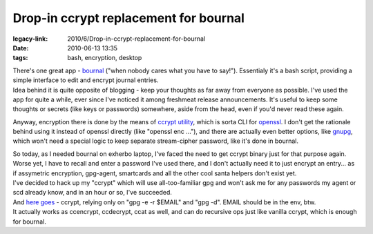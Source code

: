 Drop-in ccrypt replacement for bournal
######################################

:legacy-link: 2010/6/Drop-in-ccrypt-replacement-for-bournal
:date: 2010-06-13 13:35
:tags: bash, encryption, desktop


| There's one great app - `bournal <http://becauseinter.net/bournal/>`_ ("when
  nobody cares what you have to say!"). Essentialy it's a bash script, providing
  a simple interface to edit and encrypt journal entries.
| Idea behind it is quite opposite of blogging - keep your thoughts as far away
  from everyone as possible. I've used the app for quite a while, ever since
  I've noticed it among freshmeat release announcements. It's useful to keep
  some thoughts or secrets (like keys or passwords) somewhere, aside from the
  head, even if you'd never read these again.

Anyway, encryption there is done by the means of `ccrypt utility
<http://ccrypt.sourceforge.net/>`_, which is sorta CLI for `openssl
<http://www.openssl.org/>`_. I don't get the rationale behind using it instead
of openssl directly (like "openssl enc ..."), and there are actually even better
options, like `gnupg <http://www.gnupg.org/>`_, which won't need a special logic
to keep separate stream-cipher password, like it's done in bournal.

| So today, as I needed bournal on exherbo laptop, I've faced the need to get
  ccrypt binary just for that purpose again. Worse yet, I have to recall and
  enter a password I've used there, and I don't actually need it to just encrypt
  an entry... as if assymetric encryption, gpg-agent, smartcards and all the
  other cool santa helpers don't exist yet.
| I've decided to hack up my "ccrypt" which will use all-too-familiar gpg and
  won't ask me for any passwords my agent or scd already know, and in an hour or
  so, I've succeeded.

| And `here goes <http://fraggod.net/oss/bin_scrz/ccrypt>`_ - ccrypt, relying
  only on "gpg -e -r $EMAIL" and "gpg -d". EMAIL should be in the env, btw.
| It actually works as ccencrypt, ccdecrypt, ccat as well, and can do recursive
  ops just like vanilla ccrypt, which is enough for bournal.
